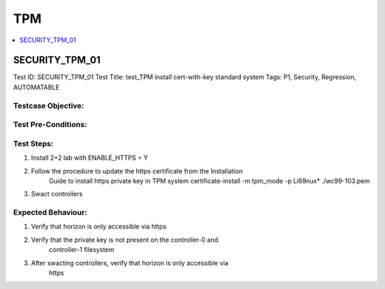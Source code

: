 ====
TPM
====

.. contents::
   :local:
   :depth: 1

----------------
SECURITY_TPM_01
----------------

Test ID: SECURITY_TPM_01
Test Title:  test_TPM install cert-with-key standard system
Tags: P1, Security, Regression, AUTOMATABLE

~~~~~~~~~~~~~~~~~~~~
Testcase Objective:
~~~~~~~~~~~~~~~~~~~~

~~~~~~~~~~~~~~~~~~~~
Test Pre-Conditions:
~~~~~~~~~~~~~~~~~~~~

~~~~~~~~~~~~~~~~~~~~
Test Steps:
~~~~~~~~~~~~~~~~~~~~

1) Install 2+2 lab with ENABLE_HTTPS = Y
2) Follow the procedure to update the https certificate from the Installation
    Guide to install https private key in TPM
    system certificate-install -m tpm_mode -p Li69nux* ./wc99-103.pem
3) Swact controllers

~~~~~~~~~~~~~~~~~~~~
Expected Behaviour:
~~~~~~~~~~~~~~~~~~~~

1) Verify that horizon is only accessible via https
2) Verify that the private key is not present on the controller-0 and
    controller-1 filesystem
3) After swacting controllers, verify that horizon is only accessible via
    https


